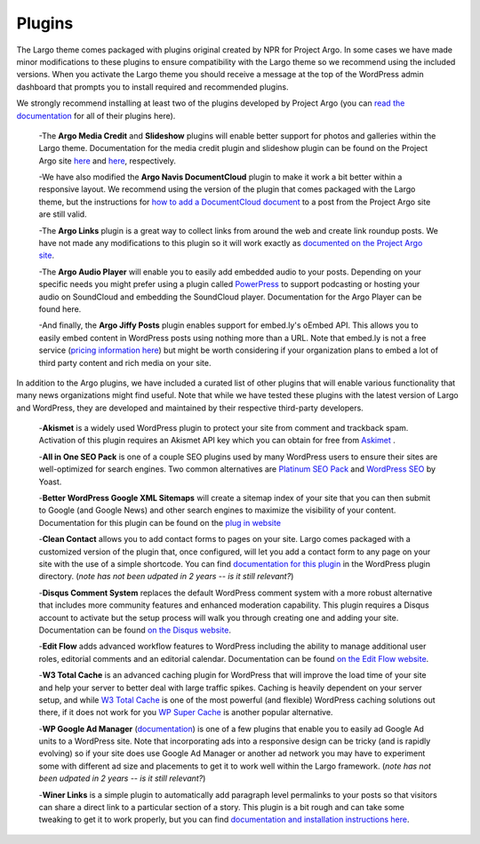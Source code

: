 Plugins
=======

The Largo theme comes packaged with plugins original created by NPR for Project Argo. In some cases we have made minor modifications to these plugins to ensure compatibility with the Largo theme so we recommend using the included versions. When you activate the Largo theme you should receive a message at the top of the WordPress admin dashboard that prompts you to install required and recommended plugins.

We strongly recommend installing at least two of the plugins developed by Project Argo (you can 
`read the documentation <http://argoproject.org/plugin.php>`_ for all of their plugins here).

  -The **Argo Media Credit** and **Slideshow** plugins will enable better support for photos and galleries within the Largo theme. Documentation for the media credit plugin and slideshow plugin can be found on the Project Argo site `here <http://argoproject.org/media-credit.php>`_ and `here <http://argoproject.org/slideshow.php>`_, respectively.

  -We have also modified the **Argo Navis DocumentCloud** plugin to make it work a bit better within a responsive layout. We recommend using the version of the plugin that comes packaged with the Largo theme, but the instructions for `how to add a DocumentCloud document <http://argoproject.org/documentcloud.php>`_ to a post from the Project Argo site are still valid.

  -The **Argo Links** plugin is a great way to collect links from around the web and create link roundup posts. We have not made any modifications to this plugin so it will work exactly as `documented on the Project Argo site <http://argoproject.org/argo-links.php>`_.
  
  -The **Argo Audio Player** will enable you to easily add embedded audio to your posts. Depending on your specific needs you might prefer using a plugin called `PowerPress <https://wordpress.org/plugins/powerpress/>`_ to support podcasting or hosting your audio on SoundCloud and embedding the SoundCloud player. Documentation for the Argo Player can be found here.

  -And finally, the **Argo Jiffy Posts** plugin enables support for embed.ly's oEmbed API. This allows you to easily embed content in WordPress posts using nothing more than a URL. Note that embed.ly is not a free service (`pricing information here <http://embed.ly/cards>`_) but might be worth considering if your organization plans to embed a lot of third party content and rich media on your site.

In addition to the Argo plugins, we have included a curated list of other plugins that will enable various functionality that many news organizations might find useful. Note that while we have tested these plugins with the latest version of Largo and WordPress, they are developed and maintained by their respective third-party developers.

  -**Akismet** is a widely used WordPress plugin to protect your site from comment and trackback spam. Activation of this plugin requires an Akismet API key which you can obtain for free from `Askimet <http://akismet.com/wordpress/>`_ .

  -**All in One SEO Pack** is one of a couple SEO plugins used by many WordPress users to ensure their sites are well-optimized for search engines. Two common alternatives are `Platinum SEO Pack <https://wordpress.org/plugins/platinum-seo-pack/>`_ and `WordPress SEO <https://wordpress.org/plugins/wordpress-seo/>`_ by Yoast.
  
  -**Better WordPress Google XML Sitemaps** will create a sitemap index of your site that you can then submit to Google (and Google News) and other search engines to maximize the visibility of your content. Documentation for this plugin can be found on the `plug in website <http://betterwp.net/wordpress-plugins/google-xml-sitemaps/>`_  
  
  -**Clean Contact** allows you to add contact forms to pages on your site. Largo comes packaged with a customized version of the plugin that, once configured, will let you add a contact form to any page on your site with the use of a simple shortcode. You can find `documentation for this plugin <https://wordpress.org/plugins/clean-contact/>`_ in the WordPress plugin directory. (*note has not been udpated in 2 years -- is it still relevant?*)
  
  -**Disqus Comment System** replaces the default WordPress comment system with a more robust alternative that includes more community features and enhanced moderation capability. This plugin requires a Disqus account to activate but the setup process will walk you through creating one and adding your site. Documentation can be found `on the Disqus website <https://disqus.com/>`_.

  -**Edit Flow** adds advanced workflow features to WordPress including the ability to manage additional user roles, editorial comments and an editorial calendar. Documentation can be found `on the Edit Flow website <http://editflow.org/>`_.
 
  -**W3 Total Cache**  is an advanced caching plugin for WordPress that will improve the load time of your site and help your server to better deal with large traffic spikes. Caching is heavily dependent on your server setup, and while `W3 Total Cache <https://wordpress.org/plugins/w3-total-cache/>`_ is one of the most powerful (and flexible) WordPress caching solutions out there, if it does not work for you `WP Super Cache <https://wordpress.org/plugins/wp-super-cache/>`_ is another popular alternative.

  -**WP Google Ad Manager** (`documentation <https://wordpress.org/plugins/wp-google-ad-manager-plugin/>`_) is one of a few plugins that enable you to easily ad Google Ad units to a WordPress site. Note that incorporating ads into a responsive design can be tricky (and is rapidly evolving) so if your site does use Google Ad Manager or another ad network you may have to experiment some with different ad size and placements to get it to work well within the Largo framework.  (*note has not been udpated in 2 years -- is it still relevant?*)
  
  -**Winer Links** is a simple plugin to automatically add paragraph level permalinks to your posts so that visitors can share a direct link to a particular section of a story. This plugin is a bit rough and can take some tweaking to get it to work properly, but you can find 
  `documentation and installation instructions here <http://link>`_.